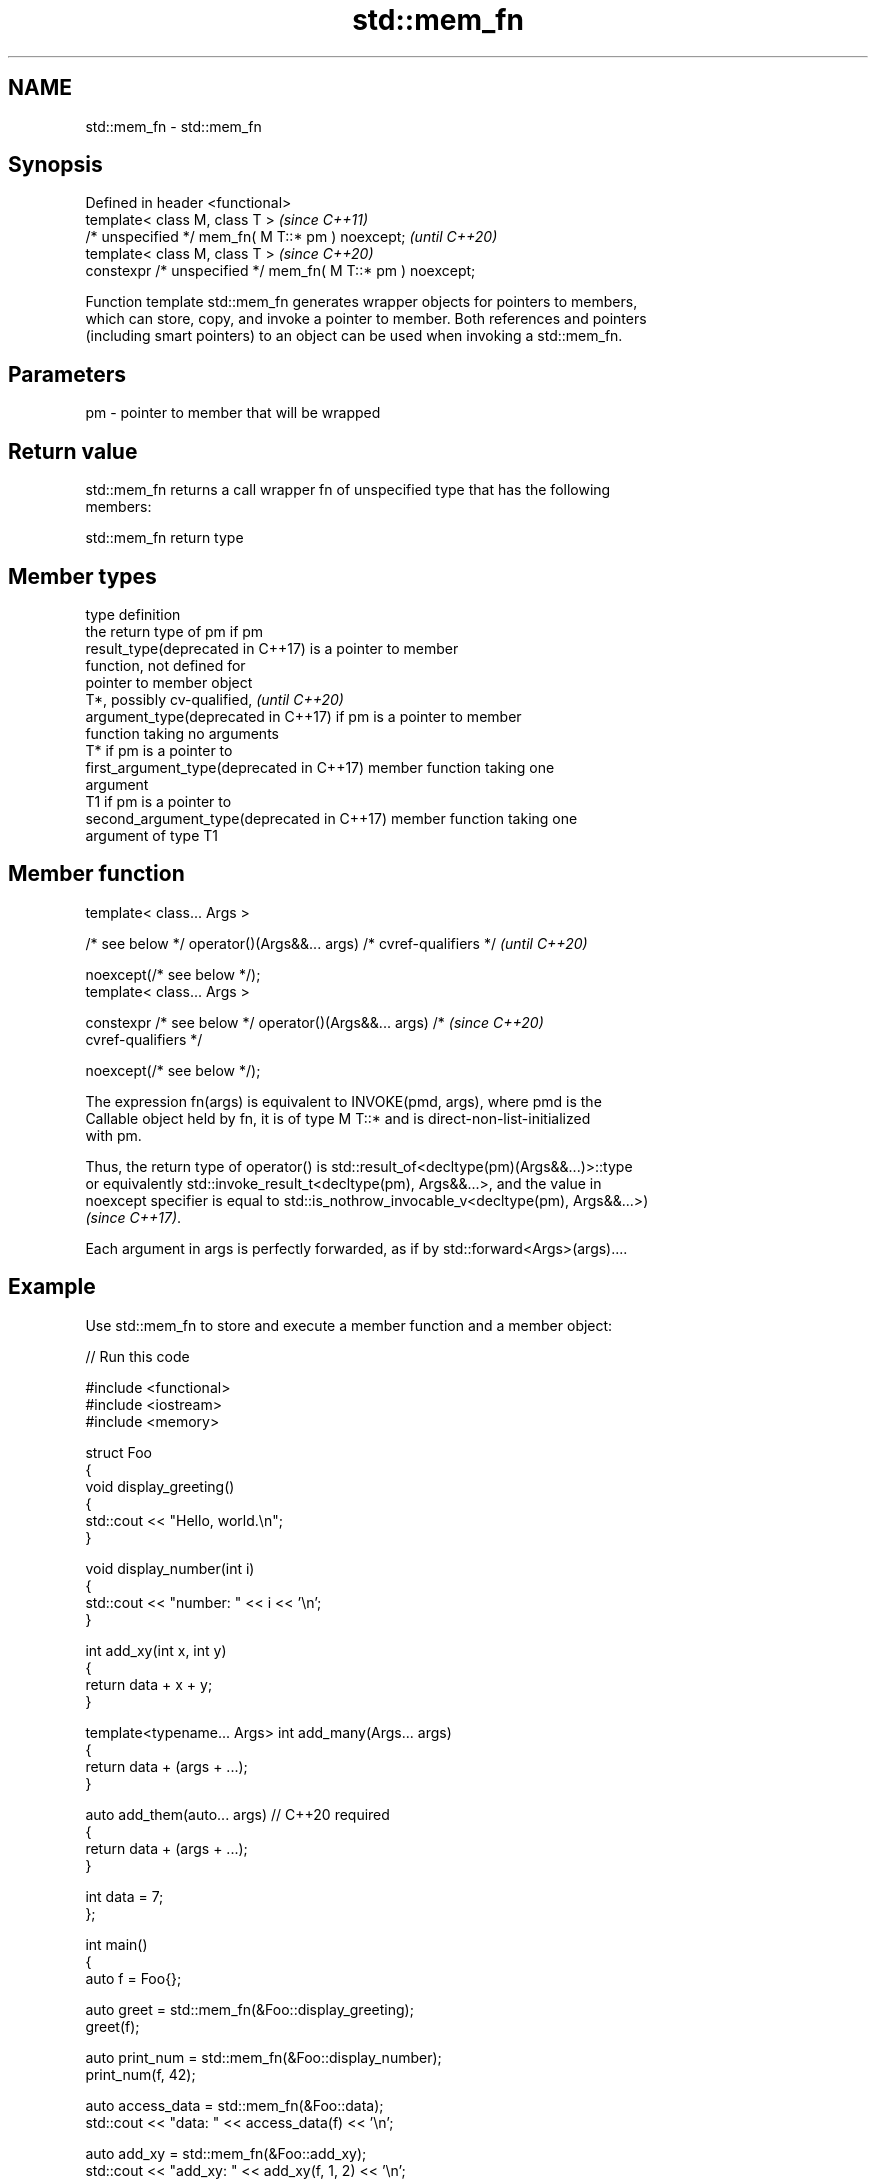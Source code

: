 .TH std::mem_fn 3 "2024.06.10" "http://cppreference.com" "C++ Standard Libary"
.SH NAME
std::mem_fn \- std::mem_fn

.SH Synopsis
   Defined in header <functional>
   template< class M, class T >                               \fI(since C++11)\fP
   /* unspecified */ mem_fn( M T::* pm ) noexcept;            \fI(until C++20)\fP
   template< class M, class T >                               \fI(since C++20)\fP
   constexpr /* unspecified */ mem_fn( M T::* pm ) noexcept;

   Function template std::mem_fn generates wrapper objects for pointers to members,
   which can store, copy, and invoke a pointer to member. Both references and pointers
   (including smart pointers) to an object can be used when invoking a std::mem_fn.

.SH Parameters

   pm - pointer to member that will be wrapped

.SH Return value

   std::mem_fn returns a call wrapper fn of unspecified type that has the following
   members:

std::mem_fn return type

.SH Member types

   type                                      definition
                                             the return type of pm if pm
   result_type(deprecated in C++17)          is a pointer to member
                                             function, not defined for
                                             pointer to member object
                                             T*, possibly cv-qualified,   \fI(until C++20)\fP
   argument_type(deprecated in C++17)        if pm is a pointer to member
                                             function taking no arguments
                                             T* if pm is a pointer to
   first_argument_type(deprecated in C++17)  member function taking one
                                             argument
                                             T1 if pm is a pointer to
   second_argument_type(deprecated in C++17) member function taking one
                                             argument of type T1

.SH Member function

   template< class... Args >

   /* see below */ operator()(Args&&... args) /* cvref-qualifiers */      \fI(until C++20)\fP

       noexcept(/* see below */);
   template< class... Args >

   constexpr /* see below */ operator()(Args&&... args) /*                \fI(since C++20)\fP
   cvref-qualifiers */

       noexcept(/* see below */);

   The expression fn(args) is equivalent to INVOKE(pmd, args), where pmd is the
   Callable object held by fn, it is of type M T::* and is direct-non-list-initialized
   with pm.

   Thus, the return type of operator() is std::result_of<decltype(pm)(Args&&...)>::type
   or equivalently std::invoke_result_t<decltype(pm), Args&&...>, and the value in
   noexcept specifier is equal to std::is_nothrow_invocable_v<decltype(pm), Args&&...>)
   \fI(since C++17)\fP.

   Each argument in args is perfectly forwarded, as if by std::forward<Args>(args)....

.SH Example

   Use std::mem_fn to store and execute a member function and a member object:


// Run this code

 #include <functional>
 #include <iostream>
 #include <memory>

 struct Foo
 {
     void display_greeting()
     {
         std::cout << "Hello, world.\\n";
     }

     void display_number(int i)
     {
         std::cout << "number: " << i << '\\n';
     }

     int add_xy(int x, int y)
     {
         return data + x + y;
     }

     template<typename... Args> int add_many(Args... args)
     {
         return data + (args + ...);
     }

     auto add_them(auto... args) // C++20 required
     {
         return data + (args + ...);
     }

     int data = 7;
 };

 int main()
 {
     auto f = Foo{};

     auto greet = std::mem_fn(&Foo::display_greeting);
     greet(f);

     auto print_num = std::mem_fn(&Foo::display_number);
     print_num(f, 42);

     auto access_data = std::mem_fn(&Foo::data);
     std::cout << "data: " << access_data(f) << '\\n';

     auto add_xy = std::mem_fn(&Foo::add_xy);
     std::cout << "add_xy: " << add_xy(f, 1, 2) << '\\n';

     auto u = std::make_unique<Foo>();
     std::cout << "access_data(u): " << access_data(u) << '\\n';
     std::cout << "add_xy(u, 1, 2): " << add_xy(u, 1, 2) << '\\n';

     auto add_many = std::mem_fn(&Foo::add_many<short, int, long>);
     std::cout << "add_many(u, ...): " << add_many(u, 1, 2, 3) << '\\n';

     auto add_them = std::mem_fn(&Foo::add_them<short, int, float, double>);
     std::cout << "add_them(u, ...): " << add_them(u, 5, 7, 10.0f, 13.0) << '\\n';
 }

.SH Output:

 Hello, world.
 number: 42
 data: 7
 add_xy: 10
 access_data(u): 7
 add_xy(u, 1, 2): 10
 add_many(u, ...): 13
 add_them(u, ...): 42

   Defect reports

   The following behavior-changing defect reports were applied retroactively to
   previously published C++ standards.

      DR    Applied to     Behavior as published      Correct behavior
   LWG 2048 C++11      unnecessary overloads provided removed
   LWG 2489 C++11      noexcept not required          required

.SH See also

   function           wraps callable object of any copy constructible type with
   \fI(C++11)\fP            specified function call signature
                      \fI(class template)\fP
   move_only_function wraps callable object of any type with specified function call
   (C++23)            signature
                      \fI(class template)\fP
   bind               binds one or more arguments to a function object
   \fI(C++11)\fP            \fI(function template)\fP
